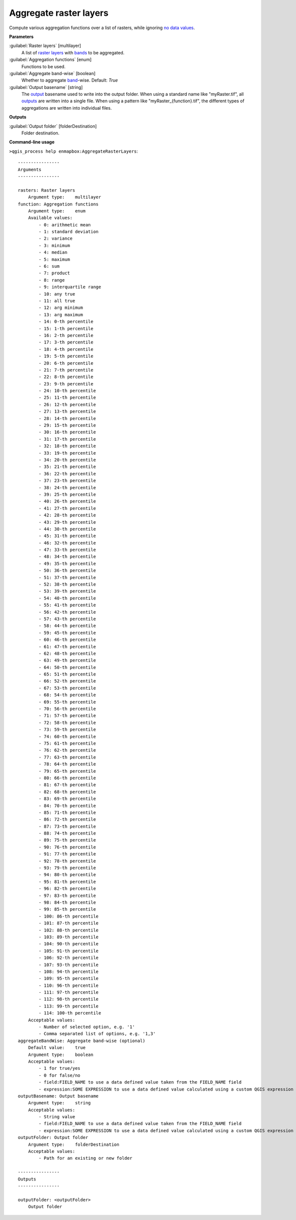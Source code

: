 
..
  ## AUTOGENERATED TITLE START

.. _alg-enmapbox-AggregateRasterLayers:

***********************
Aggregate raster layers
***********************

..
  ## AUTOGENERATED TITLE END


..
  ## AUTOGENERATED DESCRIPTION START

Compute various aggregation functions over a list of rasters, while ignoring `no data values <https://enmap-box.readthedocs.io/en/latest/general/glossary.html#term-no-data-value>`_.

..
  ## AUTOGENERATED DESCRIPTION END


..
  ## AUTOGENERATED PARAMETERS START

**Parameters**

:guilabel:`Raster layers` [multilayer]
    A list of `raster layers <https://enmap-box.readthedocs.io/en/latest/general/glossary.html#term-raster-layer>`_ with `bands <https://enmap-box.readthedocs.io/en/latest/general/glossary.html#term-band>`_ to be aggregated.

:guilabel:`Aggregation functions` [enum]
    Functions to be used.

:guilabel:`Aggregate band-wise` [boolean]
    Whether to aggregate `band <https://enmap-box.readthedocs.io/en/latest/general/glossary.html#term-band>`_-wise.
    Default: *True*

:guilabel:`Output basename` [string]
    The `output <https://enmap-box.readthedocs.io/en/latest/general/glossary.html#term-output>`_ basename used to write into the output folder. When using a standard name like "myRaster.tif", all `outputs <https://enmap-box.readthedocs.io/en/latest/general/glossary.html#term-output>`_ are written into a single file. When using a pattern like "myRaster_{function}.tif", the different types of aggregations are written into individual files.

**Outputs**

:guilabel:`Output folder` [folderDestination]
    Folder destination.

..
  ## AUTOGENERATED PARAMETERS END


..
  ## AUTOGENERATED COMMAND USAGE START

**Command-line usage**

``>qgis_process help enmapbox:AggregateRasterLayers``::

    ----------------
    Arguments
    ----------------

    rasters: Raster layers
        Argument type:    multilayer
    function: Aggregation functions
        Argument type:    enum
        Available values:
            - 0: arithmetic mean
            - 1: standard deviation
            - 2: variance
            - 3: minimum
            - 4: median
            - 5: maximum
            - 6: sum
            - 7: product
            - 8: range
            - 9: interquartile range
            - 10: any true
            - 11: all true
            - 12: arg minimum
            - 13: arg maximum
            - 14: 0-th percentile
            - 15: 1-th percentile
            - 16: 2-th percentile
            - 17: 3-th percentile
            - 18: 4-th percentile
            - 19: 5-th percentile
            - 20: 6-th percentile
            - 21: 7-th percentile
            - 22: 8-th percentile
            - 23: 9-th percentile
            - 24: 10-th percentile
            - 25: 11-th percentile
            - 26: 12-th percentile
            - 27: 13-th percentile
            - 28: 14-th percentile
            - 29: 15-th percentile
            - 30: 16-th percentile
            - 31: 17-th percentile
            - 32: 18-th percentile
            - 33: 19-th percentile
            - 34: 20-th percentile
            - 35: 21-th percentile
            - 36: 22-th percentile
            - 37: 23-th percentile
            - 38: 24-th percentile
            - 39: 25-th percentile
            - 40: 26-th percentile
            - 41: 27-th percentile
            - 42: 28-th percentile
            - 43: 29-th percentile
            - 44: 30-th percentile
            - 45: 31-th percentile
            - 46: 32-th percentile
            - 47: 33-th percentile
            - 48: 34-th percentile
            - 49: 35-th percentile
            - 50: 36-th percentile
            - 51: 37-th percentile
            - 52: 38-th percentile
            - 53: 39-th percentile
            - 54: 40-th percentile
            - 55: 41-th percentile
            - 56: 42-th percentile
            - 57: 43-th percentile
            - 58: 44-th percentile
            - 59: 45-th percentile
            - 60: 46-th percentile
            - 61: 47-th percentile
            - 62: 48-th percentile
            - 63: 49-th percentile
            - 64: 50-th percentile
            - 65: 51-th percentile
            - 66: 52-th percentile
            - 67: 53-th percentile
            - 68: 54-th percentile
            - 69: 55-th percentile
            - 70: 56-th percentile
            - 71: 57-th percentile
            - 72: 58-th percentile
            - 73: 59-th percentile
            - 74: 60-th percentile
            - 75: 61-th percentile
            - 76: 62-th percentile
            - 77: 63-th percentile
            - 78: 64-th percentile
            - 79: 65-th percentile
            - 80: 66-th percentile
            - 81: 67-th percentile
            - 82: 68-th percentile
            - 83: 69-th percentile
            - 84: 70-th percentile
            - 85: 71-th percentile
            - 86: 72-th percentile
            - 87: 73-th percentile
            - 88: 74-th percentile
            - 89: 75-th percentile
            - 90: 76-th percentile
            - 91: 77-th percentile
            - 92: 78-th percentile
            - 93: 79-th percentile
            - 94: 80-th percentile
            - 95: 81-th percentile
            - 96: 82-th percentile
            - 97: 83-th percentile
            - 98: 84-th percentile
            - 99: 85-th percentile
            - 100: 86-th percentile
            - 101: 87-th percentile
            - 102: 88-th percentile
            - 103: 89-th percentile
            - 104: 90-th percentile
            - 105: 91-th percentile
            - 106: 92-th percentile
            - 107: 93-th percentile
            - 108: 94-th percentile
            - 109: 95-th percentile
            - 110: 96-th percentile
            - 111: 97-th percentile
            - 112: 98-th percentile
            - 113: 99-th percentile
            - 114: 100-th percentile
        Acceptable values:
            - Number of selected option, e.g. '1'
            - Comma separated list of options, e.g. '1,3'
    aggregateBandWise: Aggregate band-wise (optional)
        Default value:    true
        Argument type:    boolean
        Acceptable values:
            - 1 for true/yes
            - 0 for false/no
            - field:FIELD_NAME to use a data defined value taken from the FIELD_NAME field
            - expression:SOME EXPRESSION to use a data defined value calculated using a custom QGIS expression
    outputBasename: Output basename
        Argument type:    string
        Acceptable values:
            - String value
            - field:FIELD_NAME to use a data defined value taken from the FIELD_NAME field
            - expression:SOME EXPRESSION to use a data defined value calculated using a custom QGIS expression
    outputFolder: Output folder
        Argument type:    folderDestination
        Acceptable values:
            - Path for an existing or new folder

    ----------------
    Outputs
    ----------------

    outputFolder: <outputFolder>
        Output folder

..
  ## AUTOGENERATED COMMAND USAGE END

